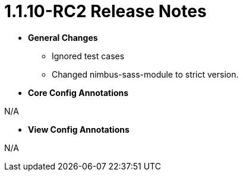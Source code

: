 [[release-notes-more-1.1.10-RC2]]
= 1.1.10-RC2 Release Notes

* **General Changes**
** Ignored test cases
** Changed nimbus-sass-module to strict version.

* **Core Config Annotations**

N/A

* **View Config Annotations**

N/A